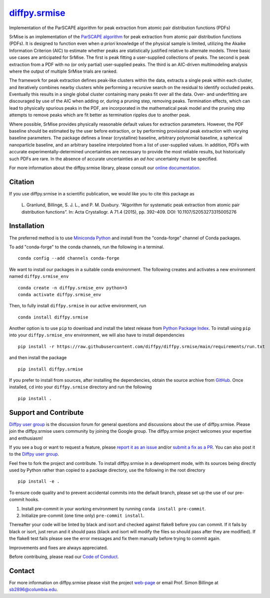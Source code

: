 |Icon| |title|_
===============

.. |title| replace:: diffpy.srmise
.. _title: https://diffpy.github.io/diffpy.srmise

.. |Icon| image:: https://avatars.githubusercontent.com/diffpy
        :target: https://diffpy.github.io/diffpy.srmise
        :height: 100px

|PyPi| |Forge| |PythonVersion| |PR|

|CI| |Codecov| |Black| |Tracking|

.. |Black| image:: https://img.shields.io/badge/code_style-black-black
        :target: https://github.com/psf/black

.. |CI| image:: https://github.com/diffpy/diffpy.srmise/actions/workflows/main.yml/badge.svg
        :target: https://github.com/diffpy/diffpy.srmise/actions/workflows/main.yml

.. |Codecov| image:: https://codecov.io/gh/diffpy/diffpy.srmise/branch/main/graph/badge.svg
        :target: https://codecov.io/gh/diffpy/diffpy.srmise

.. |Forge| image:: https://img.shields.io/conda/vn/conda-forge/diffpy.srmise
        :target: https://anaconda.org/conda-forge/diffpy.srmise

.. |PR| image:: https://img.shields.io/badge/PR-Welcome-29ab47ff

.. |PyPi| image:: https://img.shields.io/pypi/v/diffpy.srmise
        :target: https://pypi.org/project/diffpy.srmise/

.. |PythonVersion| image:: https://img.shields.io/pypi/pyversions/diffpy.srmise
        :target: https://pypi.org/project/diffpy.srmise/

.. |Tracking| image:: https://img.shields.io/badge/issue_tracking-github-blue
        :target: https://github.com/diffpy/diffpy.srmise/issues

Implementation of the ParSCAPE algorithm for peak extraction from atomic pair distribution functions (PDFs)

SrMise is an implementation of the `ParSCAPE algorithm
<https://dx.doi.org/10.1107/S2053273315005276>`_ for peak extraction from
atomic pair distribution functions (PDFs).  It is designed to function even
when *a priori* knowledge of the physical sample is limited, utilizing the
Akaike Information Criterion (AIC) to estimate whether peaks are
statistically justified relative to alternate models.  Three basic use cases
are anticipated for SrMise.  The first is peak fitting a user-supplied
collections of peaks.  The second is peak extraction from a PDF with no (or
only partial) user-supplied peaks.  The third is an AIC-driven multimodeling
analysis where the output of multiple SrMise trials are ranked.

The framework for peak extraction defines peak-like clusters within the data,
extracts a single peak within each cluster, and iteratively combines nearby
clusters while performing a recursive search on the residual to identify
occluded peaks.  Eventually this results in a single global cluster
containing many peaks fit over all the data.  Over- and underfitting are
discouraged by use of the AIC when adding or, during a pruning step, removing
peaks.  Termination effects, which can lead to physically spurious peaks in
the PDF, are incorporated in the mathematical peak model and the pruning step
attempts to remove peaks which are fit better as termination ripples due to
another peak.

Where possible, SrMise provides physically reasonable default values
for extraction parameters.  However, the PDF baseline should be estimated by
the user before extraction, or by performing provisional peak extraction with
varying baseline parameters.  The package defines a linear (crystalline)
baseline, arbitrary polynomial baseline, a spherical nanoparticle baseline,
and an arbitrary baseline interpolated from a list of user-supplied values.
In addition, PDFs with accurate experimentally-determined uncertainties are
necessary to provide the most reliable results, but historically such PDFs
are rare.  In the absence of accurate uncertainties an *ad hoc* uncertainty
must be specified.

For more information about the diffpy.srmise library, please consult our `online documentation <https://diffpy.github.io/diffpy.srmise>`_.

Citation
--------

If you use diffpy.srmise in a scientific publication, we would like you to cite this package as

        L. Granlund, Billinge, S. J. L., and P. M. Duxbury. “Algorithm for systematic peak extraction from atomic
        pair distribution functions”. In: Acta Crystallogr. A 71.4 (2015), pp. 392–409. DOI:
        10.1107/S2053273315005276

Installation
------------

The preferred method is to use `Miniconda Python
<https://docs.conda.io/projects/miniconda/en/latest/miniconda-install.html>`_
and install from the "conda-forge" channel of Conda packages.

To add "conda-forge" to the conda channels, run the following in a terminal. ::

        conda config --add channels conda-forge

We want to install our packages in a suitable conda environment.
The following creates and activates a new environment named ``diffpy.srmise_env`` ::

        conda create -n diffpy.srmise_env python=3
        conda activate diffpy.srmise_env

Then, to fully install ``diffpy.srmise`` in our active environment, run ::

        conda install diffpy.srmise

Another option is to use ``pip`` to download and install the latest release from
`Python Package Index <https://pypi.python.org>`_.
To install using ``pip`` into your ``diffpy.srmise_env`` environment, we will also have to install dependencies ::

        pip install -r https://raw.githubusercontent.com/diffpy/diffpy.srmise/main/requirements/run.txt

and then install the package ::

        pip install diffpy.srmise

If you prefer to install from sources, after installing the dependencies, obtain the source archive from
`GitHub <https://github.com/diffpy/diffpy.srmise/>`_. Once installed, ``cd`` into your ``diffpy.srmise`` directory
and run the following ::

        pip install .

Support and Contribute
----------------------

`Diffpy user group <https://groups.google.com/g/diffpy-users>`_ is the discussion forum for general questions and discussions about the use of diffpy.srmise. Please join the diffpy.srmise users community by joining the Google group. The diffpy.srmise project welcomes your expertise and enthusiasm!

If you see a bug or want to request a feature, please `report it as an issue <https://github.com/diffpy/diffpy.srmise/issues>`_ and/or `submit a fix as a PR <https://github.com/diffpy/diffpy.srmise/pulls>`_. You can also post it to the `Diffpy user group <https://groups.google.com/g/diffpy-users>`_.

Feel free to fork the project and contribute. To install diffpy.srmise
in a development mode, with its sources being directly used by Python
rather than copied to a package directory, use the following in the root
directory ::

        pip install -e .

To ensure code quality and to prevent accidental commits into the default branch, please set up the use of our pre-commit
hooks.

1. Install pre-commit in your working environment by running ``conda install pre-commit``.

2. Initialize pre-commit (one time only) ``pre-commit install``.

Thereafter your code will be linted by black and isort and checked against flake8 before you can commit.
If it fails by black or isort, just rerun and it should pass (black and isort will modify the files so should
pass after they are modified). If the flake8 test fails please see the error messages and fix them manually before
trying to commit again.

Improvements and fixes are always appreciated.

Before contribuing, please read our `Code of Conduct <https://github.com/diffpy/diffpy.srmise/blob/main/CODE_OF_CONDUCT.rst>`_.

Contact
-------

For more information on diffpy.srmise please visit the project `web-page <https://diffpy.github.io/>`_ or email Prof. Simon Billinge at sb2896@columbia.edu.
